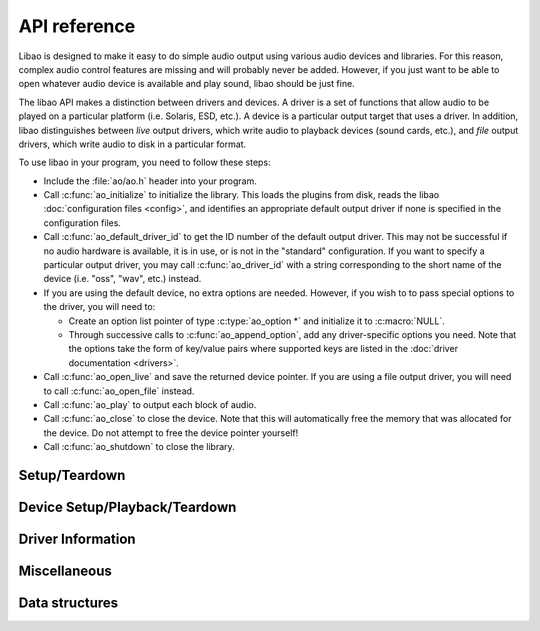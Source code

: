 API reference
=============

Libao is designed to make it easy to do simple audio output using
various audio devices and libraries.  For this reason, complex audio
control features are missing and will probably never be added.
However, if you just want to be able to open whatever audio device is
available and play sound, libao should be just fine.

The libao API makes a distinction between drivers and devices.  A
driver is a set of functions that allow audio to be played on a
particular platform (i.e. Solaris, ESD, etc.).  A device is a
particular output target that uses a driver.  In addition, libao
distinguishes between *live* output drivers, which write audio to
playback devices (sound cards, etc.), and *file* output drivers,
which write audio to disk in a particular format.

To use libao in your program, you need to follow these steps:

- Include the :file:`ao/ao.h` header into your program.
- Call :c:func:`ao_initialize` to initialize the library.  This loads the
  plugins from disk, reads the libao :doc:`configuration
  files <config>`, and identifies an appropriate default output driver if none is
  specified in the configuration files.
- Call :c:func:`ao_default_driver_id` to get the
  ID number of the default output driver.  This may not be successful if no
  audio hardware is available, it is in use, or is not in the "standard"
  configuration.  If you want to specify a particular output driver, you may
  call :c:func:`ao_driver_id` with a string corresponding to the short name of
  the device (i.e. "oss", "wav", etc.) instead.
- If you are using the default device, no extra options are needed.
  However, if you wish to to pass special options to the driver, you will need
  to:

  - Create an option list pointer of type :c:type:`ao_option *` and
    initialize it to :c:macro:`NULL`.
  - Through successive calls to :c:func:`ao_append_option`, add any
    driver-specific options you need.  Note that the options take the form of
    key/value pairs where supported keys are listed in the :doc:`driver
    documentation <drivers>`.
- Call :c:func:`ao_open_live` and save the returned device pointer.  If you are
  using a file output driver, you will need to call :c:func:`ao_open_file`
  instead.
- Call :c:func:`ao_play` to output each block of audio.
- Call :c:func:`ao_close` to close the device.  Note that this will
  automatically free the memory that was allocated for the device.  Do not
  attempt to free the device pointer yourself!
- Call :c:func:`ao_shutdown` to close the library.

Setup/Teardown
--------------

.. c:function:: void ao_initialize()

    This function initializes the internal libao data structures and loads all
    of the available plugins. The system and user :doc:`configuration files
    <config>` are also read at this time if available.
    :c:func:`ao\_initialize` must be called in the main thread and before any
    other libao functions can be used.

    More background on initialization in the main thread:
    :c:func:`ao\_initialize` must be called in the main thread because several
    sound system interfaces used by libao must be initialized in the main
    thread. One example is the system aRts interface, which stores some global
    state in thread-specific keys that it fails to delete on shutdown. If aRts
    is initialized in a non-main thread that later exits, these undeleted keys
    will cause a segmentation fault.

    .. note::
        Do not invoke this function more than once before calling
        :c:func:`ao\_shutdown`. If you want to reload the configuration files
        without restarting your program, first call :c:func:`ao\_shutdown`,
        then call :c:func:`ao\_initialize` again.

.. c:function:: void ao_shutdown()

    This function unloads all of the plugins and deallocates any internal data
    structures the library has created. It should be called prior to program exit.

    .. note::

        Do not invoke this function before closing all of the open devices.
        You may call :c:func:`ao\_initialize` after calling
        :c:func:`ao\_shutdown`.


Device Setup/Playback/Teardown
------------------------------

.. c:function:: int ao_append_global_option(const char *key, const char *value)

    Append a key-value pair to the internal linked list of global
    options obeyed by libao itself, as well as passed to any driver in
    use.  The key and value strings are duplicated into newly allocated
    memory, so the calling function retains ownership of the string
    parameters.

    :param key: A string holding the option key.
    :param value: A string holding the option value.
    :return:
        - 1 indicates success.
        - 0 indicates memory allocation failure.

.. c:function:: int ao_append_option(ao_option **options, const char *key, const char *value)

    Append a key-value pair to a linked list of options.  The key and
    value strings are duplicated into newly allocated memory, so the
    calling function retains ownership of the string parameters.

    :param options: Address of the pointer to the head of the option list.  For an empty list <tt>*options</tt> will be NULL.</dd>
    :param key: A string holding the option key.
    :param value: A string holding the option value.
    :return: 
        - 1 indicates success.
        - 0 indicates memory allocation failure.

.. c:function:: int ao_close(ao_device *device)

    Closes the audio device and frees the memory allocated by the
    device structure.

    :param device:
        Pointer to device structure as returned by :c:func:`ao_open_live` or
        :c:func:`ao_open_file`
    :return:
        - 1 indicates remaining data written correctly and device closed.
        - 0 indicates an error while the device was being closed.  If this
          device was writing to a file, the file may be corrupted.

.. c:function:: void ao_free_options(ao_option *options)

    Free all of the memory allocated to an option list, including the key and
    value strings.

    :param options:
        Pointer to the head of the option list. If NULL is passed, the function
        does nothing.

.. c:function:: ao_device* ao_open_file(int driver_id, const char *filename, int overwrite, ao_sample_format *format, ao_option *options)

    Open a file for audio output. The file format is determined by the audio
    driver used.

    :param driver\_id:
        The ID number of the driver as returned by :c:func:`ao\_driver\_id`.
    :param filename:
        Name of the file in which to store the audio. The special filename
        "-" corresponds to ``stdout``.
    :param overwrite:
        If non-zero, the file is automatically overwritten. If zero, then a
        preexisting file will cause the function to report a failure.
    :param format:
        Pointer to a struct describing the sample format. The caller retains
        ownership of this structure.
    :param options:
        A linked list of options to be passed to the driver or NULL if no
        options are needed. Unsupported options are ignored.

    :return:
        non-NULL pointer inicates success. This pointer must be passed in
        subsequent calls to :c:func:`ao\_play` and :c:func:`ao\_close`.

        NULL indicates failure. ``errno`` will contain the specific cause of
        the failure:

        -  AO\_ENODRIVER - No driver corresponds to ``driver_id``.
        -  AO\_ENOTFILE - This driver is not a file output driver.
        -  AO\_EBADOPTION - A valid option key has an invalid value.
        -  AO\_EOPENFILE - Cannot open the file.
        -  AO\_EFILEEXISTS - The file already exists. (Only if
           ``overwrite == 0``)
        -  AO\_EFAIL - Any other cause of failure.

    .. note::
        Live output drivers cannot be used with this function. Use
        :c:func:`ao\_open\_live` instead. Some file formats (notably .WAV)
        cannot be correctly written to non-seekable files (like ``stdout``).

        When passed to :c:func:`ao\_open\_file`,
        :c:type:`ao_sample_format.byte_format` does not specify the byte
        format that will be used in the file *output*, just the input sample
        format.


.. c:function:: ao_device* ao_open_live(int driver_id, ao_sample_format *format, ao_option *options)

    Open a live playback audio device for output.

    :param driver\_id:
        The ID number of the driver as returned by either
        :c:func:`ao\_driver\_id` or :c:func:`ao\_default\_driver\_id`.
    :param format:
        Pointer to a struct describing the sample format. The caller retains
        ownership of this structure.
    :param options:
        A linked list of options to be passed to the driver or NULL if no
        options are needed. Unsupported options are ignored.
    :return:
        non-NULL pointer inicates success. This pointer must be passed in
        subsequent calls to :c:func:`ao\_play` and :c:func:`ao\_close`.

        NULL indicates failure. ``errno`` will contain the specific cause of
        the failure:

        -  AO\_ENODRIVER - No driver corresponds to ``driver_id``.
        -  AO\_ENOTLIVE - This driver is not a live output device.
        -  AO\_EBADOPTION - A valid option key has an invalid value.
        -  AO\_EOPENDEVICE - Cannot open the device (for example, if
           /dev/dsp cannot be opened for writing).
        -  AO\_EFAIL - Any other cause of failure.

    .. note::
        File output drivers cannot be used with this function. Use
        :c:func:`ao\_open\_file` instead.

.. c:function:: int ao_play(ao_device *device, char *output_samples, uint32_t num_bytes)

    Play a block of audio data to an open device. Samples are interleaved by
    channels (Time 1, Channel 1; Time 1, Channel 2; Time 2, Channel 1; etc.) in
    the memory buffer.

    :param device:
        Pointer to device structure as returned by :c:func:`ao\_open\_live` or
        :c:func:`ao\_open\_file`
    :param output\_samples:
        Memory buffer containing audio data.
    :param num\_bytes:
        Number of bytes of audio data in the memory buffer.
    :return: non-zero value indicates success.
        0 indicates failure. The device should be closed.

Driver Information
------------------

.. c:function:: int ao_default_driver_id()

    Returns the ID number of the default live output driver.  If the
    :doc:`configuration files <config>` specify a default driver, its ID is
    returned, otherwise the library tries to pick a live output driver that
    will work on the host platform.

    :return:
        - a non-negative value is the ID number of the default driver.
        - -1 indicates failure to find a usable audio output device.

    .. note::
        If no default device is available, you may still use the null device
        to test your application.

.. c:function:: int ao_driver_id(char *short_name)

    Looks up the ID number for a driver based upon its short name. The ID
    number is need to open the driver or get info on it.

    :param short_name:
        The short name of the driver. See the :doc:`list of drivers <drivers>`
        for valid short names.
    :return:
        - a non-negative value is the ID number of the driver.
        - -1 indicates failure. No driver by that name exists.

.. c:function:: ao_info* ao_driver_info(int driver_id)

    Get information about a particular driver.

    :param driver\_id: The ID number of the driver as returned by either
        :c:func:`ao\_driver\_id` or :c:func:`ao\_default\_driver\_id`.
    :return: non-NULL pointer indicates success. It points to a static info
        structure that should not be modified under any circumstances.
        NULL indicates failure because ``driver_id`` does not correspond to
        an actual driver

.. c:function:: ao_info** ao_driver_info_list(int *driver_count)

    Get a list of the :c:type:`ao\_info` structures for all of the
    available drivers. :c:func:`ao\_driver\_info\_list` passes back the number
    of drivers through the ``driver_count`` pointer.

    :param driver\_count: Pointer to an integer that will contain the number of
        drivers.
    :return:
        An array of driver info structures with ``*driver_count`` elements.


.. c:function:: const char* ao_file_extension(int driver_id)

    Returns the normal file extension associated with a particular driver (like
    "wav" or "au"). This is just an information function to allow library users
    to guess appropriate file names. You can safely ignore the recommended
    extension.

    :param driver\_id:
        The ID number of the driver as returned by either
        :c:func:`ao\_driver\_id` or :c:func:`ao\_default\_driver\_id`.
    :return:
        pointer to string containing suggested file extension.  NULL if this
        driver has no file extension associated with it or if this driver does
        not exist.

Miscellaneous
-------------

.. c:function:: int ao_is_big_endian(void)

    Test if this computer uses big-endian byte ordering. Provided as a
    convenience function.

    :return:
        1 indicates that this platform using big-endian byte ordering.
        0 indicates that this computer uses little-endian byte ordering.

Data structures
---------------

.. c:type:: ao_option

    A linked list structure to hold option key/value pairs as standard
    null-terminated C strings.  It is used by :c:func:`ao_open_live` and
    :c:func:`ao_open_file`.

    .. c:member:: char *key
    .. c:member:: char *value
    .. c:member:: struct ao_option *next

        Pointer to the next option in the list.  Set to :c:macro:`NULL` to mark
        the end of the list.

.. c:type:: ao_device

    This structure holds all of the data for an open device.  

    .. versionchanged:: 0.9.0

        The ao_device structure is opaque now.

.. c:type:: ao_sample_format

    This structure describes the format of audio samples.

    .. c:member:: int bits
    .. c:member:: int rate
    .. c:member:: int channels
    .. c:member:: int byte_format

        Specifies the ordering of the sample bytes. The value of this member
        is ignored when samples have only 8 bits. Use the following
        constants:

        -  AO\_FMT\_LITTLE - Samples are in little-endian order.
        -  AO\_FMT\_BIG - Samples are in big-endian order.
        -  AO\_FMT\_NATIVE - Samples are in the native ordering of the
           computer.

    .. c:member:: char *matrix

        .. versionadded:: 0.9.0

        Specifies the mapping of input channels to intended speaker/ouput
        location (or NULL to specify no mapping). The matrix is specified as
        a comma seperated list of channel locations equal to the number and
        in the order of the input channels. The channel mnemonics are as
        follows:

        -  L - Left speaker, located forward and to the left of the
           listener.
        -  R - Right speaker, located forward and to the right of the
           listener.
        -  C - Center speaker, located directly forward of the listener
           between the Left and Right speakers.
        -  M - Monophonic, a virtual speaker for single-channel output.
        -  CL - Left of Center speaker (used in some Widescreen formats),
           located forward of the listener between the Center and Left
           speakers. Alternatively referred to as 'Left Center'.
        -  CR - Right of Center speaker (used in some Widescreen formats),
           located forward of the listener between the Center and Right
           speakers. Alternatively referred to as 'Right Center'.
        -  BL - Back Left speaker, located behind and to the left of the
           listener. Alternatively called 'Left Surround' (primarily by
           Apple) or 'Surround Rear Left' (primarily by Dolby).
        -  BR - Back Right speaker, located behind and to the right of the
           listener. Alternatively called 'Right Surround' (primarily by
           Apple) or 'Surround Rear Right' (primarily by Dolby).
        -  BC - Back Center speaker, located directly behind the listener.
           Alternatively called 'Center Surround' (primarily by Apple) or
           'Surround Rear Center' (primarily by Dolby).
        -  SL - Side Left speaker, located directly to the listener's left
           side. The Side Left speaker is also referred to as 'Left Surround
           Direct' (primarily by Apple) or 'Surround Left' (primarily by
           Dolby)
        -  SR - Side Right speaker, located directly to the listener's right
           side. The Side Right speaker is also referred to as 'Right
           Surround Direct' (primarily by Apple) or 'Surround Right'
           (primarily by Dolby)
        -  LFE - Low Frequency Effect (subwoofer) channel. This is channel
           is usually lowpassed and meant only for bass, though in some
           recent formats it is a discrete, full-range channel. Microsoft
           calls this the 'Low Frequency' channel.
        -  A1, A2, A3, A4 - 'auxiliary' channels, not mapped to a location.
           Intended for driver-specific use.
        -  X - Unused/Invalid channel, to be dropped in the driver and not
           output to any speaker.

        .. note::
            Note that the 'surround' speakers referred to in other systems can
            be either the side or back speakers depending on vendor. For
            example, Apple calls the back speakers 'surround' and the side
            speakers 'direct surround'. Dolby calls the back speakers 'surround
            rear' and the side speakers 'surround', resulting in a direct naming
            conflict. For this reason, libao explicitly refers to speakers as
            'back' and 'side' rather than 'surround'.

        Common examples of channel orderings:

        -  "L,R" - Stereo ordering in virtually all file formats
        -  "L,R,BL,BR" - Quadraphonic ordering for most file formats
        -  "L,R,C,LFE,BR,BL" - channel order of a 5.1 WAV or FLAC file
        -  "L,R,C,LFE,BR,BL,SL,SR" - channel order of a 7.1 WAV or FLAC file
        -  "L,C,R,BR,BL,LFE" - channel order of a six channel (5.1) Vorbis I
           file
        -  "L,C,R,BR,BL,SL,SR,LFE" - channel order of an eight channel (7.1)
           Vorbis file
        -  "L,CL,C,R,RC,BC" - channel order of a six channel AIFF[-C] file

        Channel mappings for most formats are usually not tied to a single
        channel matrix (there are a few exceptions like Vorbis I, where the
        number of channels always maps to a specific order); the above
        examples cannot be blindly applied to a given file type and number
        of channels. The mapping must usually be read or intuited from the
        input.

.. c:type:: ao_info

    This structure describes the attributes of an output driver.

    .. c:member:: int type

        The output type of the driver:

        -  AO\_TYPE\_LIVE - Live output.
        -  AO\_TYPE\_FILE - File output.

    .. c:member:: char *name

        A longer name for the driver which may contain whitespace, but no
        newlines. It is useful for telling users what output driver is in
        use.

    .. c:member:: char *short\_name

        A short identifier for the driver. The short name contains only
        alphanumeric characters, and no whitespace. It is used to look up
        the driver ID number using :c:func:`ao\_driver\_id`.

    .. c:member:: int preferred\_byte\_format

        Specifies the preferred ordering of the sample bytes. Using the
        driver with this byte format usually results in slightly less memory
        usage and slightly less CPU usage because a swap buffer will not be
        needed. See :c:func:`ao\_sample\_format` for a list of allowed values.

    .. c:member:: int priority

        A positive integer ranking how likely it is for this driver to be
        the default. The default driver will be a functioning driver with
        highest priority. See the :doc:`drivers document <drivers>` for
        more explanation.

    .. c:member:: char *comment

        Pointer to a driver comment string (possibly :c:macro:`NULL`). It may
        contain newlines.

    .. c:member:: char **options

        An array of strings which list the option keys accepted by this
        driver.

    .. c:member:: int option\_count

        Number of strings in :c:type:`ao_info.options` array.



